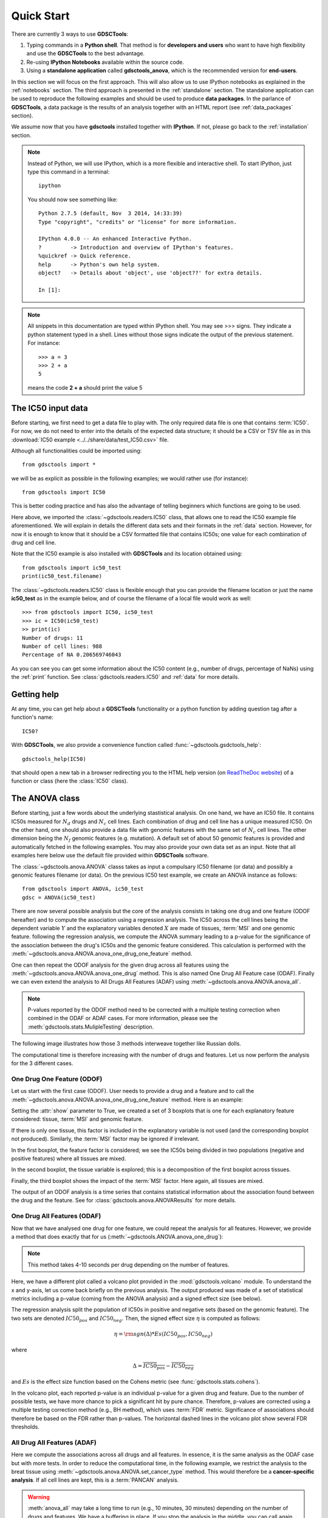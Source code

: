 

.. _quickstart:

Quick Start
=============

There are currently 3 ways to use **GDSCTools**:

#. Typing commands in a **Python shell**. That method is for **developers and users** who want to have high flexibility and use the **GDSCTools** to the best advantage.
#. Re-using **IPython Notebooks** available within the source code.
#. Using a **standalone application** called **gdsctools_anova**,
   which is the recommended version for **end-users**.

In this section we will focus on the first approach. This will also allow us to use IPython notebooks as explained in the :ref:`notebooks` section. The third approach is presented in the :ref:`standalone` section. The standalone application can be used to reproduce the following examples and should be used to produce **data packages**. In the parlance of **GDSCTools**, a data package is the results of an analysis together with an HTML report (see :ref:`data_packages` section).


We assume now that you have **gdsctools** installed together with **IPython**.
If not, please go back to the :ref:`installation` section.

.. note:: Instead of Python, we will use IPython, which is a more flexible 
    and interactive shell. To start IPython, just type this
    command in a terminal::

        ipython

    You should now see something like::

        Python 2.7.5 (default, Nov  3 2014, 14:33:39) 
        Type "copyright", "credits" or "license" for more information.

        IPython 4.0.0 -- An enhanced Interactive Python.
        ?         -> Introduction and overview of IPython's features.
        %quickref -> Quick reference.
        help      -> Python's own help system.
        object?   -> Details about 'object', use 'object??' for extra details.

        In [1]: 




.. note:: All snippets in this documentation are typed within IPython shell. 
    You may see >>> signs. They indicate a python statement typed in 
    a shell. Lines without those signs indicate the output of the previous
    statement. For instance::

        >>> a = 3
        >>> 2 + a
        5

    means the code **2 + a** should print the value 5


.. index:: IC50 

The IC50 input data 
-------------------------------

Before starting, we first need to get a data file to play with. The only
required data file is one that contains :term:`IC50`.  
For now, we do not need to enter into the details of the expected data
structure; it should be a CSV or TSV file as in this :download:`IC50 example <../../share/data/test_IC50.csv>` file.

.. seealso:: More details about the data format can be found in the :ref:`data` section as well as links to retrieve IC50 data sets.


Although all functionalities could be imported using::

    from gdsctools import *

we will be as explicit as possible in the following examples; we would rather use (for instance)::

    from gdsctools import IC50

This is better coding practice and has also the advantage of telling beginners
which functions are going to be used. 

Here above, we imported the :class:`~gdsctools.readers.IC50` class, that allows one to read the IC50 example file aforementioned. We will explain in details the different data sets and their formats in the :ref:`data` section. However, for now it is enough to know that it should be a CSV formatted file that contains IC50s; one value for each combination of drug and cell line. 

Note that the IC50 example is also installed with **GDSCTools** and its location obtained using::

    from gdsctools import ic50_test
    print(ic50_test.filename)

The :class:`~gdsctools.readers.IC50` class is flexible enough that you can provide the filename location or just the name **ic50_test** as in the example below, and of course the filename of a local file would work as well:: 

    >>> from gdsctools import IC50, ic50_test
    >>> ic = IC50(ic50_test)
    >> print(ic)
    Number of drugs: 11
    Number of cell lines: 988
    Percentage of NA 0.206569746043

As you can see you can get some information about the IC50 content (e.g., 
number of drugs, percentage of NaNs) using the :ref:`print` function. See :class:`gdsctools.readers.IC50` and :ref:`data` for more details.

.. index:: help

Getting help
---------------

At any time, you can get help about a **GDSCTools** functionality or a python function by adding question tag after a function's name::

    IC50?

With **GDSCTools**, we also provide a convenience function called :func:`~gdsctools.gsdctools_help`::

    gdsctools_help(IC50)

that should open a new tab in a browser redirecting you to the HTML help version (on `ReadTheDoc website <gdsctools.readthedocs.org>`_) of a function or class (here the :class:`IC50` class).


    

The ANOVA class
----------------

Before starting, just a few words about the underlying stastistical analysis. On one hand, we have an IC50 file. It contains IC50s measured for :math:`N_d` drugs and :math:`N_c` cell lines. Each combination of drug and cell line has a unique measured IC50. On the other hand, one should also provide a data file with genomic features with the same set of :math:`$N_c$` cell lines. The other dimension being the :math:`N_f` genomic features (e.g. mutation). A default set of about 50 genomic features is provided and automatically fetched in the following examples. You may also provide your own data set as an input. Note that all examples here below use the default file provided within **GDSCTools** software. 

.. seealso:: More details about the genomic features data format can be found in the :ref:`data` section.

The :class:`~gdsctools.anova.ANOVA` classs takes as input a compulsary IC50
filename (or data) and possibly a genomic features filename (or data). On the
previous IC50 test example, we create an ANOVA instance as follows::

    from gdsctools import ANOVA, ic50_test
    gdsc = ANOVA(ic50_test)

There are now several possible analysis but the core of the analysis consists
in taking one drug and one feature (ODOF hereafter) and to compute the
association using a regression analysis. The IC50 across the cell lines being
the dependent variable :math:`Y` and the explanatory variables denoted :math:`X` are made of tissues, :term:`MSI` and one genomic feature. following the regression analysis, we compute the ANOVA summary leading to a p-value for the significance of the association between the drug's IC50s and the genomic feature considered. This calculation is performed with the :meth:`~gdsctools.anova.ANOVA.anova_one_drug_one_feature` method. 

One can then repeat the ODOF analysis for the given drug across all features using the :meth:`~gdsctools.anova.ANOVA.anova_one_drug` method. This is also named One Drug All Feature case (ODAF). Finally we can even extend the analysis to All Drugs All Features (ADAF) using :meth:`~gdsctools.anova.ANOVA.anova_all`.

.. note:: P-values reported by the ODOF method need to be corrected with a
    multiple testing correction when combined in the ODAF or ADAF cases. 
    For more information, please see the 
    :meth:`gdsctools.stats.MulipleTesting` description.


The following image illustrates how those 3 methods interweave together like
Russian dolls. 

.. image:: _static/layout1.png



The computational time is therefore increasing with the number of drugs and
features. Let us now perform the analysis for the 3 different cases.

One Drug One Feature (ODOF)
~~~~~~~~~~~~~~~~~~~~~~~~~~~~~

Let us start with the first case (ODOF). User needs to provide a drug and a feature and to call the :meth:`~gdsctools.anova.ANOVA.anova_one_drug_one_feature` method. Here is an example:

.. plot::
    :include-source:

    from gdsctools import ANOVA, ic50_test
    gdsc = ANOVA(ic50_test)
    gdsc.anova_one_drug_one_feature('Drug_1047_IC50', 
        'TP53_mut', show=True)

Setting the :attr:`show` parameter to True, we created a set of 3 boxplots that is one for each explanatory feature considered: tissue, :term:`MSI` and genomic feature. 

If there is only one tissue, this factor is included in the explanatory variable is not used (and the corresponding boxplot not produced). Similarly, the :term:`MSI` factor may be ignored if irrelevant.

In the first boxplot, the feature factor is considered;  we see the IC50s being divided in two populations (negative and positive features) where all tissues are mixed. 

In the second boxplot, the tissue variable is explored; this is a decomposition
of the first boxplot across tissues.

Finally, the third boxplot shows the impact of the :term:`MSI` factor. Here again, all tissues are mixed.

The output of an ODOF analysis is a time series that contains statistical information about the association found between the drug and the feature. See for :class:`gdsctools.anova.ANOVAResults` for more details.

.. seealso:: :class:`gdsctools.anova` and :ref:`data_packages`.

One Drug All Features (ODAF)
~~~~~~~~~~~~~~~~~~~~~~~~~~~~~~~~

Now that we have analysed one drug for one feature, we could repeat the analysis for all features. However, we provide a method that does exactly that for us  (:meth:`~gdsctools.ANOVA.anova_one_drug`):

.. plot::
    :include-source:

    from gdsctools import ANOVA, ic50_test
    gdsc = ANOVA(ic50_test)
    df = gdsc.anova_one_drug('Drug_999_IC50')  
    
    # no plots were generated in the previous statement
    # so we need to do it. The API will be simplified in the future
    from gdsctools import VolcanoANOVA
    df = gdsc.add_pvalues_correction(df)
    v = VolcanoANOVA(df)
    v.volcano_plot_all()

.. note:: This method takes 4-10 seconds per drug depending on the 
    number of features.

Here, we have a different plot called a volcano plot provided in
the :mod:`gdsctools.volcano` module. To understand the x and y-axis, let us 
come back briefly on the previous analysis. The output produced was made of a set of statistical metrics including a p-value (coming from the ANOVA analysis) and a signed effect size (see below).

The regression analysis split the population of IC50s in positive and
negative sets (based on the genomic feature). The two sets are denoted :math:`IC50_{pos}` and :math:`IC50_{neg}`. Then, the signed effect size :math:`\eta` is computed as follows:

.. math::

    \eta = \rm{sgn} ( \Delta) * Es(IC50_{pos}, IC50_{neg})

where 

.. math::

    \Delta = \overline{IC50_{pos}} - \overline{IC50_{neg}}

and  :math:`Es` is the effect size function based on the Cohens metric (see 
:func:`gdsctools.stats.cohens`).

In the volcano plot, each reported p-value is an individual p-value for a given drug and feature.  Due to the number of possible tests, we have
more chance to pick a significant hit by pure chance. Therefore, p-values are corrected using a multiple testing correction method (e.g., BH method), which uses :term:`FDR` metric. Significance of associations should therefore be based on the FDR rather than p-values. The horizontal dashed lines in the volcano plot show several FDR thresholds. 




All Drug All Features (ADAF)
~~~~~~~~~~~~~~~~~~~~~~~~~~~~~

Here we compute the associations across all drugs and all features. 
In essence, it is the same analysis as the ODAF case but with more tests. 
In order to reduce the computational time, in the following example, 
we restrict the analysis to the breat tissue 
using :meth:`~gdsctools.anova.ANOVA.set_cancer_type` method. This would
therefore be a **cancer-specific analysis**. If all cell lines are kept, this is
a :term:`PANCAN` analysis.

.. plot::
    :include-source:

    from gdsctools import ANOVA, ic50_test
    gdsc = ANOVA(ic50_test)
    gdsc.set_cancer_type('breast')
    results = gdsc.anova_all()

    from gdsctools import VolcanoANOVA
    v = VolcanoANOVA(results.df)
    v.volcano_plot_all()

.. warning:: :meth:`anova_all` may take a long time to run 
    (e.g., 10 minutes, 30 minutes) depending on the number of drugs
    and features. We have a buffering in place. If you stop the analysis in the
    middle, you can call again :meth:`anova_all` method and previous ODAF 
    analysis will be retrieved starting the analysis where you previously 
    stoped. If this is not what you want, you need to call 
    :meth:`~gdsctools.anova.ANOVA.reset_buffer` method.

The volcano plot here is the same as in the previous section but with more data
points. The output is the same as in the previous section with more
associations.



Learn more
-----------

If you want to learn more, please follow one of those links:

* Tune some of the :ref:`settings` of the analysis.
* Creating HTML reports from the analysis: :ref:`html`.
* Learn more about the input :ref:`data` .
* How to reproduce these analysis presented here above using the :ref:`standalone`.
* Get more examples from IPython :ref:`notebooks`.
* How to produce :ref:`data_packages` and learn about their contents.





